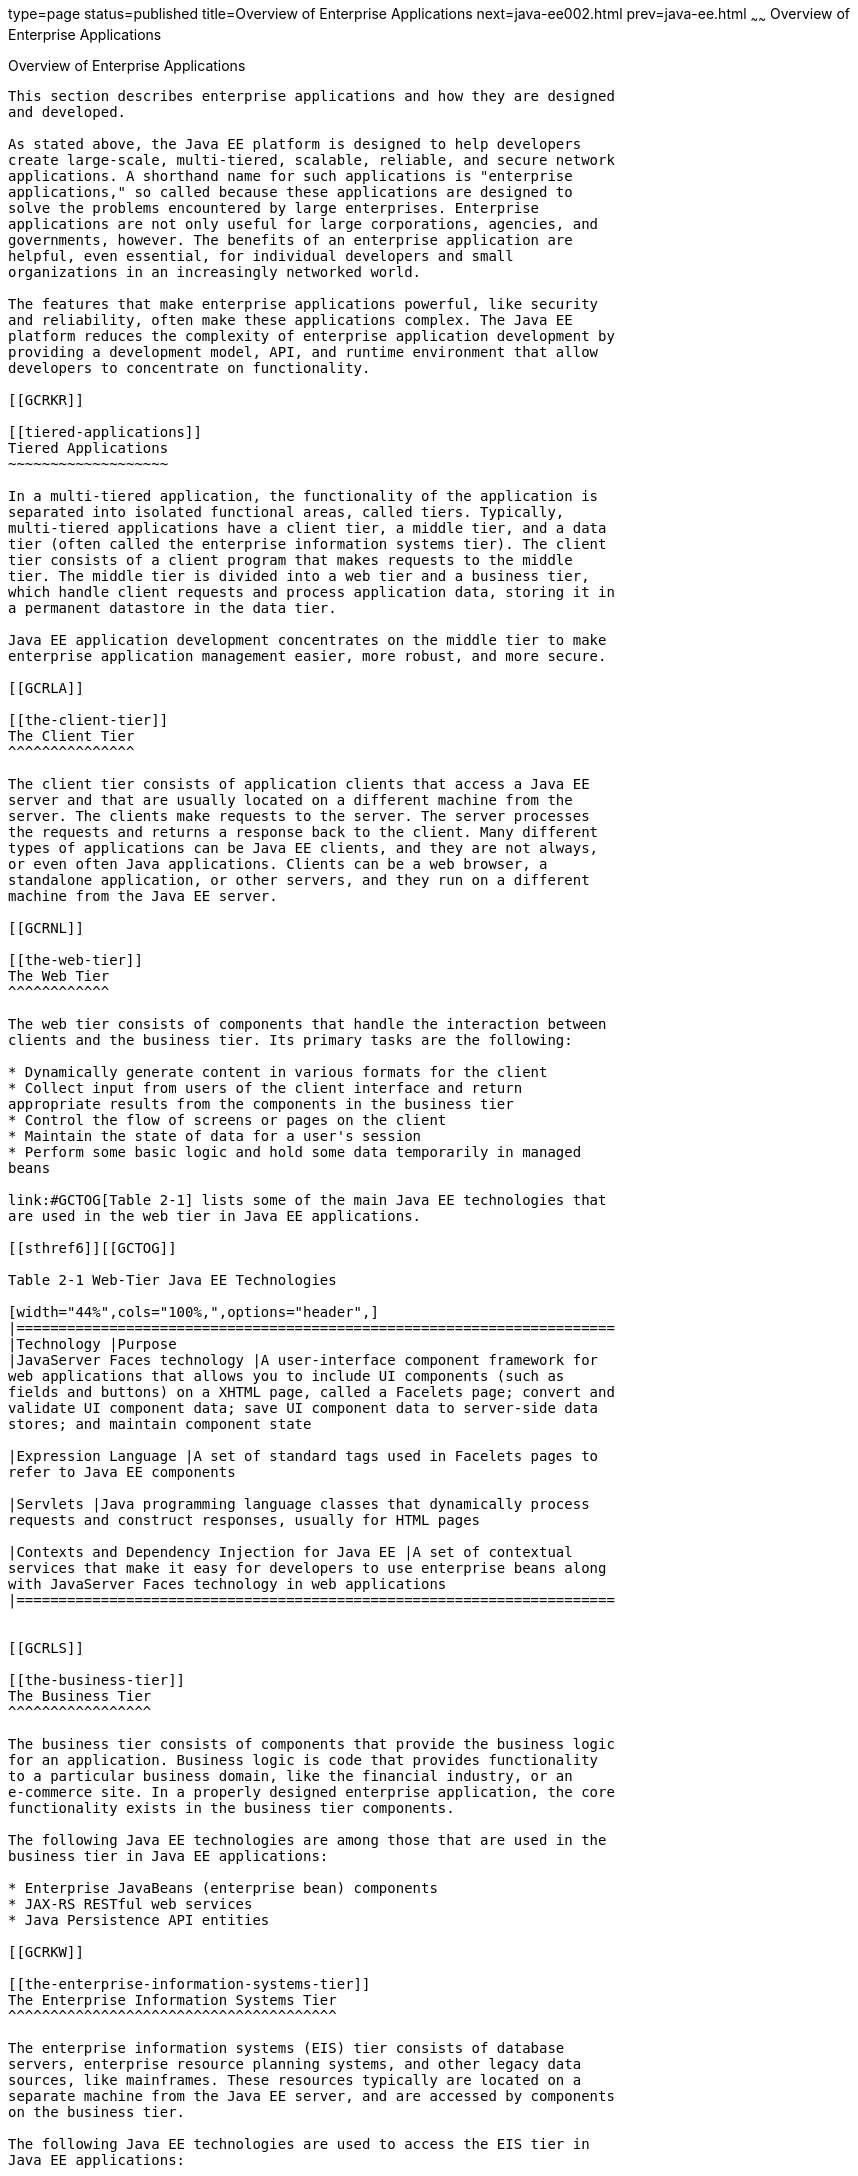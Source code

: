 type=page
status=published
title=Overview of Enterprise Applications
next=java-ee002.html
prev=java-ee.html
~~~~~~
Overview of Enterprise Applications
===================================

[[GCRKY]]

[[overview-of-enterprise-applications]]
Overview of Enterprise Applications
-----------------------------------

This section describes enterprise applications and how they are designed
and developed.

As stated above, the Java EE platform is designed to help developers
create large-scale, multi-tiered, scalable, reliable, and secure network
applications. A shorthand name for such applications is "enterprise
applications," so called because these applications are designed to
solve the problems encountered by large enterprises. Enterprise
applications are not only useful for large corporations, agencies, and
governments, however. The benefits of an enterprise application are
helpful, even essential, for individual developers and small
organizations in an increasingly networked world.

The features that make enterprise applications powerful, like security
and reliability, often make these applications complex. The Java EE
platform reduces the complexity of enterprise application development by
providing a development model, API, and runtime environment that allow
developers to concentrate on functionality.

[[GCRKR]]

[[tiered-applications]]
Tiered Applications
~~~~~~~~~~~~~~~~~~~

In a multi-tiered application, the functionality of the application is
separated into isolated functional areas, called tiers. Typically,
multi-tiered applications have a client tier, a middle tier, and a data
tier (often called the enterprise information systems tier). The client
tier consists of a client program that makes requests to the middle
tier. The middle tier is divided into a web tier and a business tier,
which handle client requests and process application data, storing it in
a permanent datastore in the data tier.

Java EE application development concentrates on the middle tier to make
enterprise application management easier, more robust, and more secure.

[[GCRLA]]

[[the-client-tier]]
The Client Tier
^^^^^^^^^^^^^^^

The client tier consists of application clients that access a Java EE
server and that are usually located on a different machine from the
server. The clients make requests to the server. The server processes
the requests and returns a response back to the client. Many different
types of applications can be Java EE clients, and they are not always,
or even often Java applications. Clients can be a web browser, a
standalone application, or other servers, and they run on a different
machine from the Java EE server.

[[GCRNL]]

[[the-web-tier]]
The Web Tier
^^^^^^^^^^^^

The web tier consists of components that handle the interaction between
clients and the business tier. Its primary tasks are the following:

* Dynamically generate content in various formats for the client
* Collect input from users of the client interface and return
appropriate results from the components in the business tier
* Control the flow of screens or pages on the client
* Maintain the state of data for a user's session
* Perform some basic logic and hold some data temporarily in managed
beans

link:#GCTOG[Table 2-1] lists some of the main Java EE technologies that
are used in the web tier in Java EE applications.

[[sthref6]][[GCTOG]]

Table 2-1 Web-Tier Java EE Technologies

[width="44%",cols="100%,",options="header",]
|=======================================================================
|Technology |Purpose
|JavaServer Faces technology |A user-interface component framework for
web applications that allows you to include UI components (such as
fields and buttons) on a XHTML page, called a Facelets page; convert and
validate UI component data; save UI component data to server-side data
stores; and maintain component state

|Expression Language |A set of standard tags used in Facelets pages to
refer to Java EE components

|Servlets |Java programming language classes that dynamically process
requests and construct responses, usually for HTML pages

|Contexts and Dependency Injection for Java EE |A set of contextual
services that make it easy for developers to use enterprise beans along
with JavaServer Faces technology in web applications
|=======================================================================


[[GCRLS]]

[[the-business-tier]]
The Business Tier
^^^^^^^^^^^^^^^^^

The business tier consists of components that provide the business logic
for an application. Business logic is code that provides functionality
to a particular business domain, like the financial industry, or an
e-commerce site. In a properly designed enterprise application, the core
functionality exists in the business tier components.

The following Java EE technologies are among those that are used in the
business tier in Java EE applications:

* Enterprise JavaBeans (enterprise bean) components
* JAX-RS RESTful web services
* Java Persistence API entities

[[GCRKW]]

[[the-enterprise-information-systems-tier]]
The Enterprise Information Systems Tier
^^^^^^^^^^^^^^^^^^^^^^^^^^^^^^^^^^^^^^^

The enterprise information systems (EIS) tier consists of database
servers, enterprise resource planning systems, and other legacy data
sources, like mainframes. These resources typically are located on a
separate machine from the Java EE server, and are accessed by components
on the business tier.

The following Java EE technologies are used to access the EIS tier in
Java EE applications:

* The Java Database Connectivity API (JDBC)
* The Java Persistence API
* The Java EE Connector Architecture
* The Java Transaction API (JTA)


